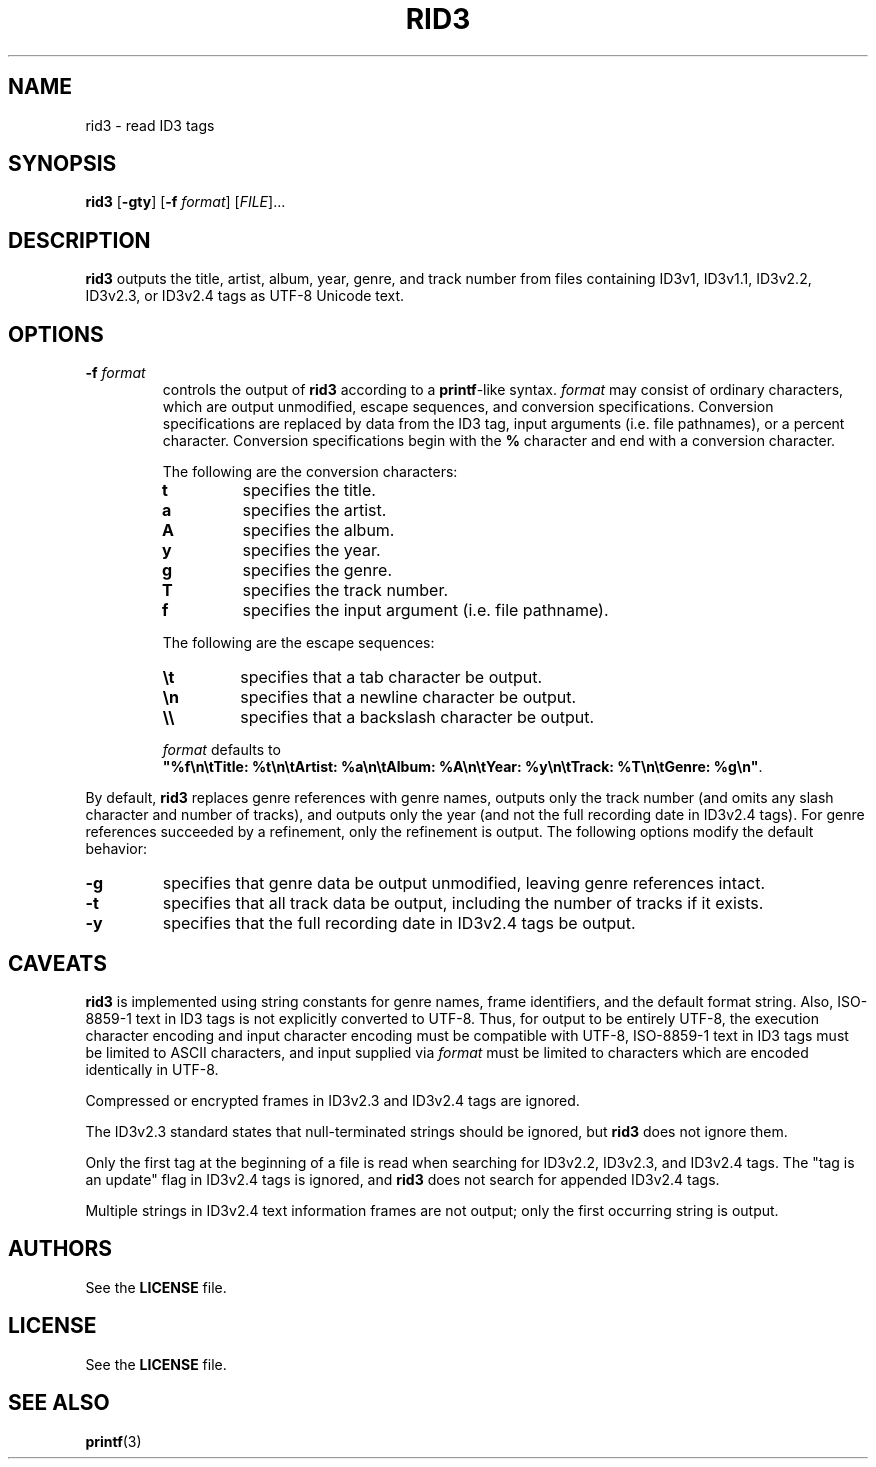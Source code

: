 .TH RID3 1 July\ 7,\ 2015
.SH NAME
rid3 \- read ID3 tags
.SH SYNOPSIS
.B rid3
.RB [ \-gty ]\ [ \-f
.IR format ]\ [ FILE ]...
.SH DESCRIPTION
.B rid3
outputs the title, artist, album, year, genre, and track number from
files containing ID3v1, ID3v1.1, ID3v2.2, ID3v2.3, or ID3v2.4 tags as UTF-8
Unicode text.
.SH OPTIONS
.TP
.BI \-f " format"
controls the output of
.B rid3
according to a
.BR printf -like
syntax.
.I format
may consist of ordinary characters, which are output unmodified, escape
sequences, and conversion specifications. Conversion specifications are replaced
by data from the ID3 tag, input arguments (i.e. file pathnames), or a percent
character. Conversion specifications begin with the
.B %
character and end with a conversion character.
.RS
.PP
The following are the conversion characters:
.TP
.B t
specifies the title.
.TP
.B a
specifies the artist.
.TP
.B A
specifies the album.
.TP
.B y
specifies the year.
.TP
.B g
specifies the genre.
.TP
.B T
specifies the track number.
.TP
.B f
specifies the input argument (i.e. file pathname).
.PP
The following are the escape sequences:
.TP
.B \et
specifies that a tab character be output.
.TP
.B \en
specifies that a newline character be output.
.TP
.B \e\e
specifies that a backslash character be output.
.PP
.I format
defaults to
.BR """%f\en\etTitle:\ %t\en\etArtist:\ %a\en\etAlbum:\ %A\en\etYear:\ %y\en\et\
Track:\ %T\en\etGenre:\ %g\en""" .
.RE
.PP
By default,
.B rid3
replaces genre references with genre names, outputs only the track number (and
omits any slash character and number of tracks), and outputs only the year (and
not the full recording date in ID3v2.4 tags). For genre references succeeded by
a refinement, only the refinement is output. The following options modify the
default behavior:
.TP
.B \-g
specifies that genre data be output unmodified, leaving genre references intact.
.TP
.B \-t
specifies that all track data be output, including the number of tracks if it
exists.
.TP
.B \-y
specifies that the full recording date in ID3v2.4 tags be output.
.SH CAVEATS
.B rid3
is implemented using string constants for genre names, frame identifiers, and
the default format string. Also, ISO-8859-1 text in ID3 tags is not explicitly
converted to UTF-8. Thus, for output to be entirely UTF-8, the execution
character encoding and input character encoding must be compatible with UTF-8,
ISO-8859-1 text in ID3 tags must be limited to ASCII characters, and input
supplied via
.I format
must be limited to characters which are encoded identically in UTF-8.
.PP
Compressed or encrypted frames in ID3v2.3 and ID3v2.4 tags are ignored.
.PP
The ID3v2.3 standard states that null-terminated strings should be ignored, but
.B rid3
does not ignore them.
.PP
Only the first tag at the beginning of a file is read when searching for
ID3v2.2, ID3v2.3, and ID3v2.4 tags. The "tag is an update" flag in ID3v2.4 tags
is ignored, and
.B rid3
does not search for appended ID3v2.4 tags.
.PP
Multiple strings in ID3v2.4 text information frames are not output; only the
first occurring string is output.
.SH AUTHORS
See the
.B LICENSE
file.
.SH LICENSE
See the
.B LICENSE
file.
.SH SEE ALSO
.BR printf (3)
